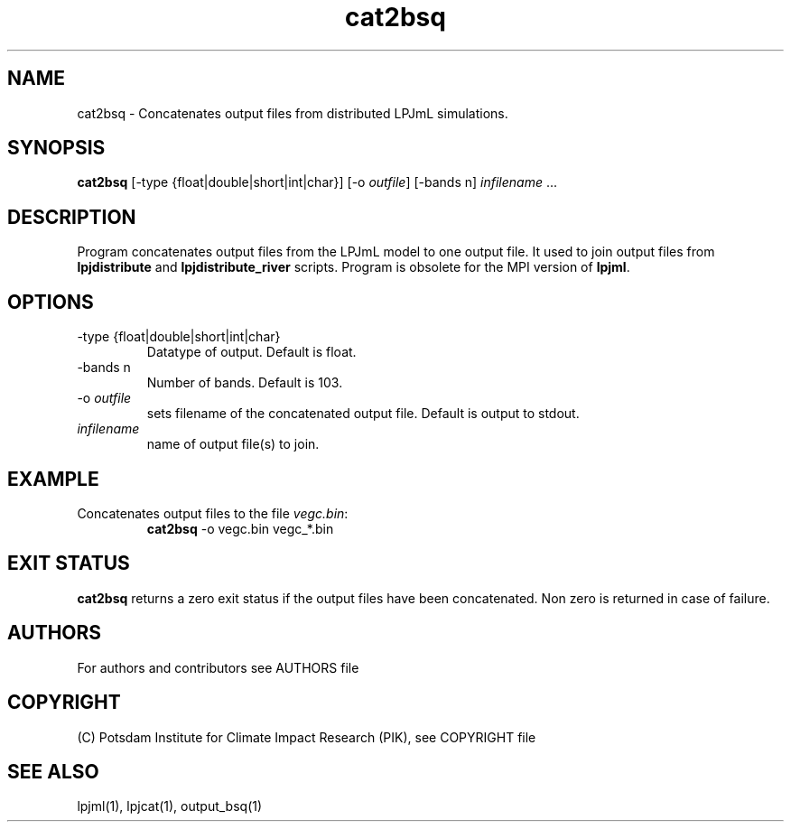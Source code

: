 .TH cat2bsq 1  "USER COMMANDS"
.SH NAME
cat2bsq \- Concatenates output files from distributed LPJmL simulations.
.SH SYNOPSIS
.B cat2bsq 
[-type {float|double|short|int|char}] [-o \fIoutfile\fP] [-bands n] \fIinfilename\fP ...
.SH DESCRIPTION
Program concatenates output files from the LPJmL model to one output file. It used to join output files from
.B
lpjdistribute
and
.B lpjdistribute_river
scripts.  Program is obsolete for the MPI version of \fBlpjml\fP.
.SH OPTIONS
.TP 
\-type {float|double|short|int|char}
Datatype of output. Default is float.
.TP 
\-bands n
Number of bands. Default is 103.
.TP
\-o \fIoutfile\fP
sets filename of the concatenated output file. Default is output to stdout.
.TP
.I infilename
name of output file(s) to join.
.SH EXAMPLE
.TP
Concatenates output files to the file \fIvegc.bin\fP:
.B cat2bsq
\-o vegc.bin vegc_*.bin
.PP

.SH EXIT STATUS
.B cat2bsq 
returns a zero exit status if the output files have been concatenated.
Non zero is returned in case of failure.

.SH AUTHORS

For authors and contributors see AUTHORS file

.SH COPYRIGHT

(C) Potsdam Institute for Climate Impact Research (PIK), see COPYRIGHT file

.SH SEE ALSO
lpjml(1), lpjcat(1), output_bsq(1)
